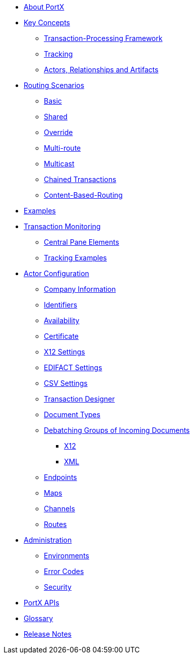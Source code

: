 * xref:index.adoc[About PortX]

////
** xref:portx:ROOT:index.adoc[PortX]
////

** xref:key-concepts.adoc[Key Concepts]
*** xref:transaction-processing-framework.adoc[Transaction-Processing Framework]

*** xref:tracking.adoc[Tracking]
*** xref:actors-relationships-and-artifacts.adoc[Actors, Relationships and Artifacts]

** xref:routing-scenarios.adoc[Routing Scenarios]
*** xref:basic-routing-scenario.adoc[Basic]
*** xref:shared-routing-scenario.adoc[Shared]
*** xref:override-routing-scenario.adoc[Override]
*** xref:multi-route-routing-scenario.adoc[Multi-route]
*** xref:multicast-routing-scenario.adoc[Multicast]
*** xref:chained-transactions-routing-scenario.adoc[Chained Transactions]
*** xref:content-based-routing-routing-scenario.adoc[Content-Based-Routing]

** xref:portx:ROOT:examples.adoc[Examples]
** xref:transaction-monitoring.adoc[Transaction Monitoring]
*** xref:central-pane-elements.adoc[Central Pane Elements]
*** xref:tracking-examples.adoc[Tracking Examples]

** xref:partner-configuration.adoc[Actor Configuration]

*** xref:company-information.adoc[Company Information]
*** xref:identifiers.adoc[Identifiers]
*** xref:availability.adoc[Availability]
*** xref:certificate.adoc[Certificate]

*** xref:x12-settings.adoc[X12 Settings]
*** xref:edifact-settings.adoc[EDIFACT Settings]
*** xref:csv-settings.adoc[CSV Settings]

*** xref:transaction-designer.adoc[Transaction Designer]
*** xref:document-types.adoc[Document Types]
*** xref:debatching-incoming-documents.adoc[Debatching Groups of Incoming Documents]
**** xref:debatching-incoming-x12-documents.adoc[X12]
**** xref:debatching-incoming-xml-documents.adoc[XML]
*** xref:endpoints.adoc[Endpoints]
*** xref:maps.adoc[Maps]
*** xref:channels.adoc[Channels]
*** xref:routes.adoc[Routes]

**  xref:administration.adoc[Administration]
*** xref:environments.adoc[Environments]
*** xref:error-codes.adoc[Error Codes]
*** xref:security.adoc[Security]
////
ifdef::mule[]
** xref:portx-tutorial-td.adoc[PortX Tutorial: Designing a Transaction]
endif::[]
////
** xref:portx-apis.adoc[PortX APIs]

** xref:glossary.adoc[Glossary]

////
*** xref:resolution-processes.adoc[Resolution Processes]
////




ifdef::mule[]
** xref:portx-connector:ROOT:portx-connector.adoc[PortX Connector]
** xref:as2-connector:ROOT:as2-connector.adoc[AS2 Connector]
** xref:ftps-connector:ROOT:ftps-connector.adoc[FTPS Connector]
** xref:1.0.0@x12-translator:ROOT:getting-started.adoc[X12 Translator]
** xref:jde:ROOT:jde.adoc[JDE Connector]
endif::mule[]

** xref:release-notes:ROOT:release-notes.adoc[Release Notes]